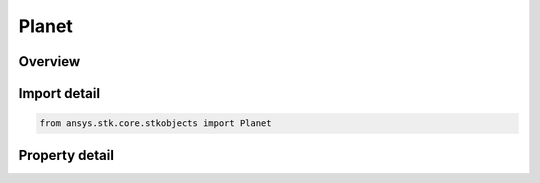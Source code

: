 Planet
======

.. py:class:: ansys.stk.core.stkobjects.Planet

   Bases: :py:class:`~ansys.stk.core.stkobjects.IStkObject`, :py:class:`~ansys.stk.core.stkobjects.ILifetimeInformation`

   Class defining the Planet object.

.. py:currentmodule:: Planet

Overview
--------

.. tab-set::

    .. tab-item:: Properties
        
        .. list-table::
            :header-rows: 0
            :widths: auto

            * - :py:attr:`~ansys.stk.core.stkobjects.Planet.graphics`
              - Get the planet's 2D Graphics properties.
            * - :py:attr:`~ansys.stk.core.stkobjects.Planet.access_constraints`
              - Get the constraints imposed on the planet.
            * - :py:attr:`~ansys.stk.core.stkobjects.Planet.graphics_3d`
              - Get the planet's 3D Graphics properties.
            * - :py:attr:`~ansys.stk.core.stkobjects.Planet.position_source`
              - The criterion for defining the planet. A member of the AgEPlPositionSourceType enumeration.
            * - :py:attr:`~ansys.stk.core.stkobjects.Planet.position_source_data`
              - Get definitional data for the planet.
            * - :py:attr:`~ansys.stk.core.stkobjects.Planet.common_tasks`
              - Common Tasks associated with the planet.



Import detail
-------------

.. code-block:: python

    from ansys.stk.core.stkobjects import Planet


Property detail
---------------

.. py:property:: graphics
    :canonical: ansys.stk.core.stkobjects.Planet.graphics
    :type: IPlanetGraphics

    Get the planet's 2D Graphics properties.

.. py:property:: access_constraints
    :canonical: ansys.stk.core.stkobjects.Planet.access_constraints
    :type: IAccessConstraintCollection

    Get the constraints imposed on the planet.

.. py:property:: graphics_3d
    :canonical: ansys.stk.core.stkobjects.Planet.graphics_3d
    :type: IPlanetGraphics3D

    Get the planet's 3D Graphics properties.

.. py:property:: position_source
    :canonical: ansys.stk.core.stkobjects.Planet.position_source
    :type: PLANET_POSITION_SOURCE_TYPE

    The criterion for defining the planet. A member of the AgEPlPositionSourceType enumeration.

.. py:property:: position_source_data
    :canonical: ansys.stk.core.stkobjects.Planet.position_source_data
    :type: IPositionSourceData

    Get definitional data for the planet.

.. py:property:: common_tasks
    :canonical: ansys.stk.core.stkobjects.Planet.common_tasks
    :type: IPlanetCommonTasks

    Common Tasks associated with the planet.


